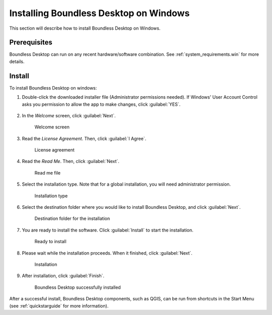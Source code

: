 .. _install.windows:

Installing Boundless Desktop on Windows
=======================================

This section will describe how to install Boundless Desktop on Windows.

Prerequisites
-------------

Boundless Desktop can run on any recent hardware/software combination. See
:ref:`system_requirements.win` for more details.

Install
-------

To install Boundless Desktop on windows:

#. Double-click the downloaded installer file (Administrator permissions
   needed). If Windows' User Account Control asks you permission to allow the
   app to make changes, click :guilabel:`YES`.

   .. figure:: img/install_win_user_account_control.png

#. In the `Welcome` screen, click :guilabel:`Next`.

   .. figure:: img/install_win_welcome_screen.png

      Welcome screen

#. Read the `License Agreement`. Then, click :guilabel:`I Agree`.

   .. figure:: img/install_win_license_agreement.png

      License agreement

#. Read the `Read Me`. Then, click :guilabel:`Next`.

   .. figure:: img/install_win_read_me.png

      Read me file

#. Select the installation type. Note that for a global installation, you will
   need administrator permission.

   .. figure:: img/install_win_install_type.png

      Installation type

#. Select the destination folder where you would like to install Boundless
   Desktop, and click :guilabel:`Next`.

   .. figure:: img/install_win_install_location.png

      Destination folder for the installation

#. You are ready to install the software. Click :guilabel:`Install` to start
   the installation.

   .. figure:: img/install_win_ready_to_install.png

      Ready to install

#. Please wait while the installation proceeds. When it finished,
   click :guilabel:`Next`.

   .. figure:: img/install_win_installing.png

      Installation

#. After installation, click :guilabel:`Finish`.

   .. figure:: img/install_win_install_complete.png

      Boundless Desktop successfully installed

After a successful install, Boundless Desktop components, such as QGIS, can
be run from shortcuts in the Start Menu (see :ref:`quickstarguide` for more
information).
